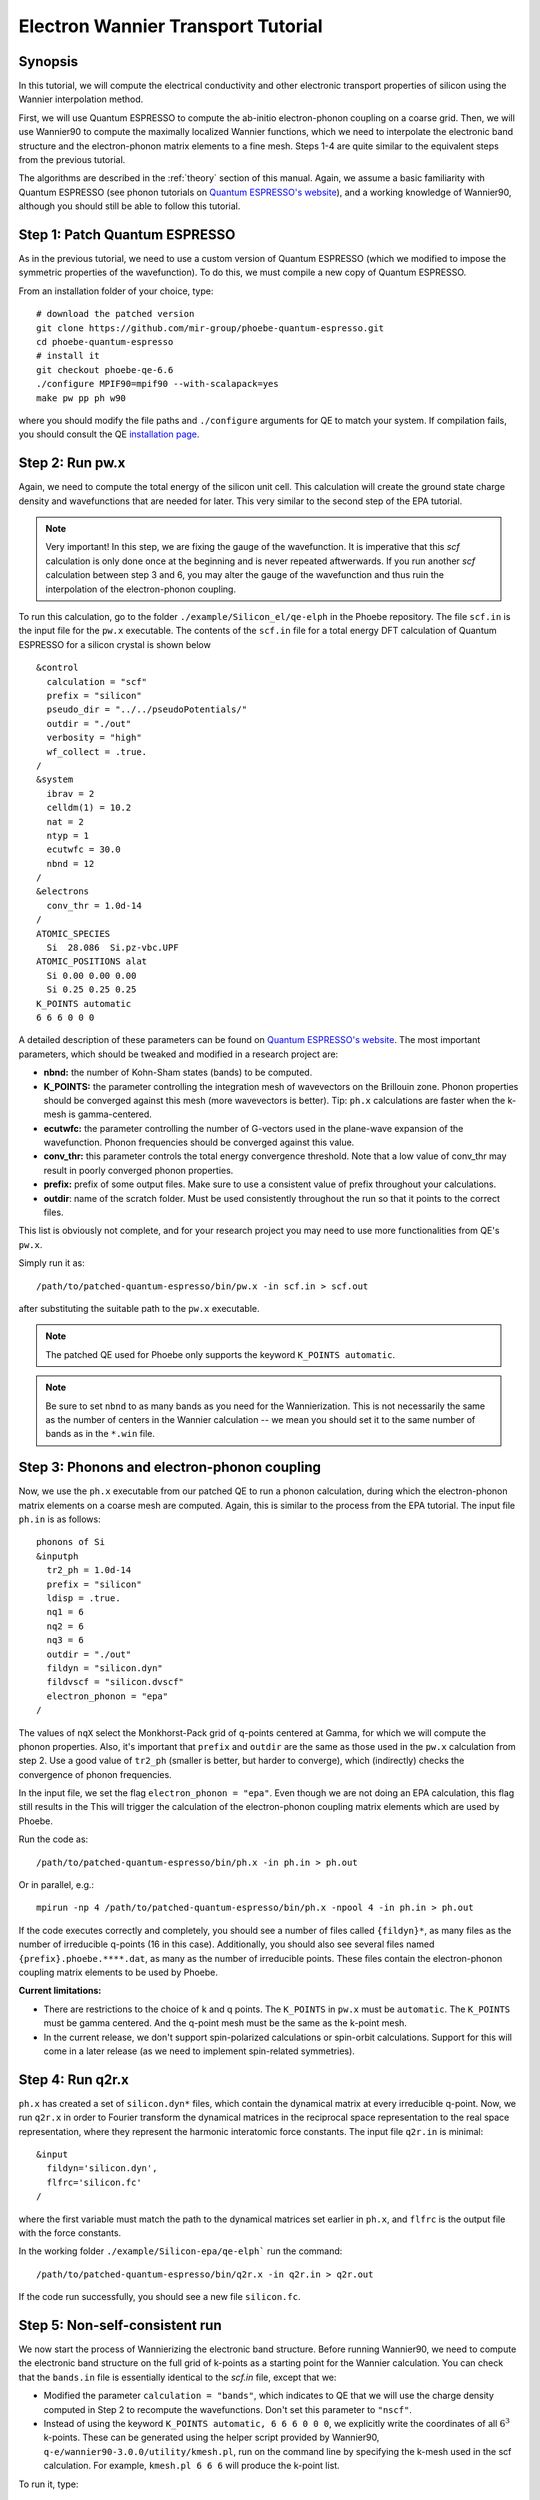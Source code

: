.. _elWanTransport:

Electron Wannier Transport Tutorial
===================================

Synopsis
--------

In this tutorial, we will compute the electrical conductivity and other electronic transport properties of silicon using the Wannier interpolation method.

First, we will use Quantum ESPRESSO to compute the ab-initio electron-phonon coupling on a coarse grid.
Then, we will use Wannier90 to compute the maximally localized Wannier functions, which we need to interpolate the electronic band structure and the electron-phonon matrix elements to a fine mesh. Steps 1-4 are quite similar to the equivalent steps from the previous tutorial.

The algorithms are described in the :ref:`theory` section of this manual. Again, we assume a basic familiarity with Quantum ESPRESSO (see phonon tutorials on `Quantum ESPRESSO's website <https://www.quantum-espresso.org/resources/tutorials>`__), and a working knowledge of Wannier90, although you should still be able to follow this tutorial.


Step 1: Patch Quantum ESPRESSO
------------------------------
As in the previous tutorial, we need to use a custom version of Quantum ESPRESSO (which we modified to impose the symmetric properties of the wavefunction).
To do this, we must compile a new copy of Quantum ESPRESSO.

From an installation folder of your choice, type::

    # download the patched version
    git clone https://github.com/mir-group/phoebe-quantum-espresso.git
    cd phoebe-quantum-espresso
    # install it
    git checkout phoebe-qe-6.6
    ./configure MPIF90=mpif90 --with-scalapack=yes
    make pw pp ph w90

where you should modify the file paths and ``./configure`` arguments for QE to match your system.
If compilation fails, you should consult the QE `installation page <https://www.quantum-espresso.org/Doc/user_guide/node7.html>`__.



Step 2: Run pw.x
-----------------

Again, we need to compute the total energy of the silicon unit cell.
This calculation will create the ground state charge density and wavefunctions that are needed for later. This very similar to the second step of the EPA tutorial.

.. note::
   Very important! In this step, we are fixing the gauge of the wavefunction.
   It is imperative that this `scf` calculation is only done once at the beginning and is never repeated aftwerwards.
   If you run another `scf` calculation between step 3 and 6, you may alter the gauge of the wavefunction and thus ruin the interpolation of the electron-phonon coupling.

To run this calculation, go to the folder ``./example/Silicon_el/qe-elph`` in the Phoebe repository.
The file ``scf.in`` is the input file for the ``pw.x`` executable.
The contents of the ``scf.in`` file for a total energy DFT calculation of Quantum ESPRESSO for a silicon crystal is shown below ::

 &control
   calculation = "scf"
   prefix = "silicon"
   pseudo_dir = "../../pseudoPotentials/"
   outdir = "./out"
   verbosity = "high"
   wf_collect = .true.
 /
 &system
   ibrav = 2
   celldm(1) = 10.2
   nat = 2
   ntyp = 1
   ecutwfc = 30.0
   nbnd = 12
 /
 &electrons
   conv_thr = 1.0d-14
 /
 ATOMIC_SPECIES
   Si  28.086  Si.pz-vbc.UPF
 ATOMIC_POSITIONS alat
   Si 0.00 0.00 0.00
   Si 0.25 0.25 0.25
 K_POINTS automatic
 6 6 6 0 0 0

A detailed description of these parameters can be found on `Quantum ESPRESSO's website <https://www.quantum-espresso.org/Doc/INPUT_PW.html>`__.
The most important parameters, which should be tweaked and modified in a research project are:

* **nbnd:** the number of Kohn-Sham states (bands) to be computed.

* **K_POINTS:** the parameter controlling the integration mesh of wavevectors on the Brillouin zone. Phonon properties should be converged against this mesh (more wavevectors is better). Tip: ``ph.x`` calculations are faster when the k-mesh is gamma-centered.

* **ecutwfc:** the parameter controlling the number of G-vectors used in the plane-wave expansion of the wavefunction. Phonon frequencies should be converged against this value.

* **conv_thr:** this parameter controls the total energy convergence threshold. Note that a low value of conv_thr may result in poorly converged phonon properties.

* **prefix:** prefix of some output files. Make sure to use a consistent value of prefix throughout your calculations.

* **outdir**: name of the scratch folder. Must be used consistently throughout the run so that it points to the correct files.

This list is obviously not complete, and for your research project you may need to use more functionalities from QE's ``pw.x``.

Simply run it as::

    /path/to/patched-quantum-espresso/bin/pw.x -in scf.in > scf.out

after substituting the suitable path to the ``pw.x`` executable.

.. note::
   The patched QE used for Phoebe only supports the keyword ``K_POINTS automatic``.

.. note::
   Be sure to set ``nbnd`` to as many bands as you need for the Wannierization. This is not necessarily the same as the number of centers in the Wannier calculation -- we mean you should set it to the same number of bands as in the ``*.win`` file.



Step 3: Phonons and electron-phonon coupling
--------------------------------------------

Now, we use the ``ph.x`` executable from our patched QE to run a phonon calculation, during which the electron-phonon matrix elements on a coarse mesh are computed. Again, this is similar to the process from the EPA tutorial. The input file ``ph.in`` is as follows::

	phonons of Si
	&inputph
	  tr2_ph = 1.0d-14
	  prefix = "silicon"
	  ldisp = .true.
	  nq1 = 6
	  nq2 = 6
	  nq3 = 6
	  outdir = "./out"
	  fildyn = "silicon.dyn"
	  fildvscf = "silicon.dvscf"
	  electron_phonon = "epa"
	/

The values of ``nqX`` select the Monkhorst-Pack grid of q-points centered at Gamma, for which we will compute the phonon properties.
Also, it's important that ``prefix`` and ``outdir`` are the same as those used in the ``pw.x`` calculation from step 2.
Use a good value of ``tr2_ph`` (smaller is better, but harder to converge), which (indirectly) checks the convergence of phonon frequencies.


In the input file, we set the flag ``electron_phonon = "epa"``. Even though we are not doing an EPA calculation, this flag still results in the
This will trigger the calculation of the electron-phonon coupling matrix elements which are used by Phoebe.

Run the code as::

  /path/to/patched-quantum-espresso/bin/ph.x -in ph.in > ph.out

Or in parallel, e.g.::

  mpirun -np 4 /path/to/patched-quantum-espresso/bin/ph.x -npool 4 -in ph.in > ph.out


If the code executes correctly and completely, you should see a number of files called ``{fildyn}*``, as many files as the number of irreducible q-points (16 in this case).
Additionally, you should also see several files named ``{prefix}.phoebe.****.dat``, as many as the number of irreducible points.
These files contain the electron-phonon coupling matrix elements to be used by Phoebe.

**Current limitations:**

* There are restrictions to the choice of k and q points.
  The ``K_POINTS`` in ``pw.x`` must be ``automatic``. The ``K_POINTS`` must be gamma centered.
  And the q-point mesh must be the same as the k-point mesh.

* In the current release, we don't support spin-polarized calculations or spin-orbit calculations. Support for this will come in a later release (as we need to implement spin-related symmetries).



Step 4: Run q2r.x
-----------------

``ph.x`` has created a set of ``silicon.dyn*`` files, which contain the dynamical matrix at every irreducible q-point.
Now, we run ``q2r.x`` in order to Fourier transform the dynamical matrices in the reciprocal space representation to the real space representation, where they represent the harmonic interatomic force constants.
The input file ``q2r.in`` is minimal::

 &input
   fildyn='silicon.dyn',
   flfrc='silicon.fc'
 /

where the first variable must match the path to the dynamical matrices set earlier in ``ph.x``, and ``flfrc`` is the output file with the force constants.

In the working folder ``./example/Silicon-epa/qe-elph``` run the command::

    /path/to/patched-quantum-espresso/bin/q2r.x -in q2r.in > q2r.out

If the code run successfully, you should see a new file ``silicon.fc``.



Step 5: Non-self-consistent run
-------------------------------

We now start the process of Wannierizing the electronic band structure.
Before running Wannier90, we need to compute the electronic band structure on the full grid of k-points as a starting point for the Wannier calculation.
You can check that the ``bands.in`` file is essentially identical to the `scf.in` file, except that we:

* Modified the parameter ``calculation = "bands"``, which indicates to QE that we will use the charge density computed in Step 2 to recompute the wavefunctions. Don't set this parameter to ``"nscf"``.
  
* Instead of using the keyword ``K_POINTS automatic, 6 6 6 0 0 0``, we explicitly write the coordinates of all :math:`6^3` k-points. These can be generated using the helper script provided by Wannier90, ``q-e/wannier90-3.0.0/utility/kmesh.pl``, run on the command line by specifying the k-mesh used in the scf calculation. For example, ``kmesh.pl 6 6 6`` will produce the k-point list.

To run it, type::

  mpirun -np 4 /path/to/phoebe-quantum-espresso/bin/pw.x -in bands.in > bands.out


Step 6: Wannierization
----------------------

Now, we can Wannierize the band structure in three steps.

First, we run Wannier90 in preprocessing mode::

  mpirun -np 4 /path/to/phoebe-quantum-espresso/bin/wannier90.x -pp si

Then, we convert data from QE to Wannier90. The input file of pw2wannier90 is pretty minimal::

 &inputpp
   outdir = './out'
   prefix = 'silicon'
   seedname = 'si'
 /

 And can be run by::

  mpirun -np 4 /path/to/phoebe-quantum-espresso/bin/pw2wannier90.x -in pw2wan.in > pw2wan.out

Finally, run the actual wannierization::

  mpirun -np 4 /path/to/phoebe-quantum-espresso/bin/wannier90.x si

For your future research project, make sure that ``prefix`` and ``outdir`` are consistent with the ``pw.x`` calculation above, and that ``seedname``, the string following wannier90.x, is consistent with the name of the Wannier90 input file ``{seedname}.win``.
The input file used above to run Wannier90 is a bit more involved::

	write_tb = true
	write_u_matrices = true

	bands_plot        = true

	num_bands         = 12
	num_wann          = 8
	dis_win_max       = 17.d0
	dis_froz_max      = 6.4d0
	dis_num_iter      = 120
	dis_mix_ratio     = 1.d0

	num_iter          = 500
	num_print_cycles  = 50

	begin unit_cell_cart
	bohr
	-5.1000 0.0000 5.1000
	 0.0000 5.1000 5.1000
	-5.1000 5.1000 0.0000
	end unit_cell_cart

	begin atoms_frac
	Si   0.00  0.00   0.00
	Si   0.25  0.25   0.25
	End atoms_frac

	begin projections
	Si : sp3
	end projections

	begin kpoint_path
	L 0.50000  0.50000 0.5000 G 0.00000  0.00000 0.0000
	G 0.00000  0.00000 0.0000 X 0.50000  0.00000 0.5000
	X 0.50000 -0.50000 0.0000 K 0.37500 -0.37500 0.0000
	K 0.37500 -0.37500 0.0000 G 0.00000  0.00000 0.0000
	end kpoint_path

	mp_grid = 6 6 6

  begin kpoints
    0.00000000  0.00000000  0.00000000
    ...
    0.83333333  0.83333333  0.83333333
  end kpoints

The k-point list at the end of the calculation is the same list used in the nscf calculation above. If you want to check that the Wannierization went well, you can use the output coming from the command ``bands_plot = true`` using gnuplot::

	gnuplot ./si_band.gnu --persist


.. note::
   It's important that you set the variables::

     write_tb = true
     write_u_matrices = true

   These will write to file the Hamiltonian in the Wannier representation and the rotation matrices :math:`U` that are needed to run Phoebe.

The variable ``num_bands`` should match the value of ``nbnd`` set in ``scf.in`` and ``nscf.in``.

The variable ``num_wann`` is the number of Wannier functions that are used in the calculation. You should aim to Wannierize bands up to and slightly above the chemical potential. Additionally, as many loops in a transport calculation run over nBands, you also don't want to Wannierize an unnecessary number of bands.

In this input file, we provide the Wannierization disentanglement parameters and the orbital projections (the orbitals which are used as a starting guess for the Wannier orbitals).
The meaning of these quantities is described in the `Wannier90 documentation <http://www.wannier.org/support>`__.
This is the notoriously hard part of a Wannierization procedure, and every different material may present a new challenge.
The Wannier90 tutorials and manual can help you choose these parameters for your research project. For any material you Wannierize, it's very important to check the quality of the Wannierization, as with gnuplot above. Ideally, you should plot the QE band structure and the output Wannier bandstructure on top of each other to see if your calculation was successful.



Step 7: QE to Phoebe conversion
-------------------------------

Now that we have generated all the necessary outputs of QE and Wannier90, we can get started with Phoebe.
In this section, we read all the information scattered throughout the files created above and prepare the electron-phonon coupling for the transport calculation.
In this step, we transform the electron-phonon coupling matrix elements from the Bloch to the Wannier representation.

To understand how this works, let's look at the input file ``qeToPhoebeWannier.in``::

  appName = "elPhQeToPhoebe"
  elPhInterpolation = "wannier"
  phFC2FileName = "silicon.fc"
  electronH0Name = "si_tb.dat"
  wannier90Prefix = "si"
  quantumEspressoPrefix = "silicon"

The key parameters used in this calculation are:

* :ref:`appName` = `"elPhQeToPhoebe"`:
  here we select the app to post-process the electron-phonon coupling files created by the modified version of QE.

* :ref:`elPhInterpolation` = `"wannier"`:
  this selects the post-processing method used to transform the electron-phonon matrix elements. In this case, we select the method which transforms them to the Wannier representation.

* :ref:`phFC2FileName` = `"silicon.fc"`: points to the location of the harmonic force constants file created by ``ph.x``.

* :ref:`electronH0Name` = `"si_tb.dat"`: this parameter, in the form of `{wannier90seedname}_tb.dat`` should point to the file created by Wannier90 due to the ``write_tb = true`` flag. If Wannier90 has disentangled bands, there should also be a file called ``si_tb_dis.dat`` in this directory.

* :ref:`wannier90Prefix` = `"si"`: should match the ``seedname`` value of Wannier90, and it is used to locate various ``./si.*`` files.

* :ref:`quantumEspressoPrefix` = `"silicon"`: this parameter is used to locate and read the files ``./silicon.phoebe.*.dat`` that have been created by ``ph.x``. It should match the prefix parameter specified in the ``pw.x`` and ``ph.x`` input files.


There's no other parameters to tune in this part of the code -- just make sure that Phoebe can locate all these files.
To execute the code::

  export OMP_NUM_THREADS=4
  /path/to/phoebe/build/phoebe -in qeToPhoebeWannier.in -out qeToPhoebeWannier.out

and wait until completion.

Note that this calculation can be memory intensive.
For this reason, we recommend to limit/avoid use of MPI parallelization and use a large number of OMP threads (if you compiled the code with OpenMP. OpenMP is useful, because it allows multiple threads to work on a problem while sharing the memory on a node).

For some large calculations, the electron-phonon coupling tensor may be very large, so that a single MPI process cannot store an entire copy of the tensor in its own memory.
If this is the case (e.g. if some segmentation faults appear), you can try setting the input variable :ref:`distributedElPhCoupling` = `"true"`: this will decrease the memory requirements of the calculation in exchange for a slower calculation, and will parallelize with MPI over the irreducible q-points.

After the code completes, you should see an output file called ``silicon.phoebe.elph.dat`` or ``silicon.phoebe.elph.hdf5`` if you compiled Phoebe with HDF5 support.


Step 8: Electronic Transport from Wannier interpolation
--------------------------------------------------------

After all this work, it's time to run Phoebe and compute the transport properties.
The input file for computing electronic transport properties::

  appName = "electronWannierTransport"
  phFC2FileName = "silicon.fc"
  sumRuleFC2 = "crystal"
  electronH0Name = "si_tb.dat",
  elphFileName = "silicon.phoebe.elph.dat"

  kMesh = [15,15,15]
  temperatures = [300.]
  dopings = [1.e21]

  smearingMethod = "gaussian"
  smearingWidth = 0.5 eV
  windowType = "population"

  scatteringMatrixInMemory=true
  solverBTE = ["iterative","variational","relaxons"]


The notable parameters in this input file are:

* :ref:`appName` = `"electronWannierTransport"`: selects the app for computing electronic transport properties with Wannier interpolation.

* :ref:`phFC2FileName` = `"silicon.fc"`: points to the location of the harmonic force constants file created by ``ph.x``.

* :ref:`sumRuleFC2`: impose translational invariance on the force constants, so that acoustic phonon frequencies go to zero at the gamma point.

* :ref:`electronH0Name`: points to the ``si_tb.dat`` file created by Wannier90, which contains the electron Hamiltonian in the Wannier representation.

* :ref:`elphFileName`: is the path to the file containing the electron-phonon coupling, which was created in step 7 by ``elPhQeToPhoebe``. If you built with HDF5, this is an hdf5 file.

* :ref:`kMesh`: this specifies the mesh of wavevectors used to integrate the Brillouin zone.

* :ref:`temperatures`: a list of temperatures in Kelvin, for which Phoebe will compute transport results.

* :ref:`dopings`: a list of dopings in :math:`cm^{-3}` at which we will compute results. This is only meaningful for semiconductors.

* :ref:`smearingMethod` (and :ref:`smearingWidth`): sets the algorithm to approximate the Dirac-delta conserving energy. In this case, we are using the "gaussian" scheme, and the parameter :ref:`smearingWidth` should be converged together with the :ref:`kMesh`. Alternatively, one could use the "adaptiveSmearing" method, which chooses an adaptive width automatically. See the :ref:Theory section for more discussion.

* :ref:`windowType`: reduces the number of electronic states to only those close to the chemical potential. It selects for the electronic states such that :math:`\frac{\partial n}{\partial T} < \delta` and :math:`\frac{\partial n}{\partial \epsilon} < \delta`, where :math:`\delta` is set by :ref:`windowPopulationLimit`. This makes the calculation much faster, as only a few states close to the chemical potential are relevant for transport calculations.

* :ref:`scatteringMatrixInMemory`: sets the scattering matrix to be kept in memory. This speeds up the calculation, but makes it much more memory intensive.

* :ref:`solverBTE`: selects which solvers to use for the linearized BTE (i.e. solutions beyond the relaxation time approximation. The RTA solution is always computed and output, even if this variable is left unset).

To run the code, we can simply do::

  export OMP_NUM_THREADS=4
  /path/to/phoebe/build/phoebe -in electronWannierTransport.in -out ewt.out


.. note::
     Transport coefficients should be converged with respect to the :ref:`kMesh` parameter, as well as the :ref:`smearingWidth`, if the Gaussian smearing method is chosen.

.. note::

  If this calculation runs out of memory, reference the parallelization section at the bottom of the page for advice.

Output
------

There are two kinds of output: the standard output file (in the line above, it's ``ewt.out``) and the JSON files containing more extensive transport and lifetime values.

.. raw:: html

  <h4>Standard Output File</h4>

The main output file shows results as well as a report of the calculation progress.
The calculation progresses in this way:

* We start by parsing all input files.

* Then, the electronic band structure is computed, and filtered with the window, if needed. In this step, we also compute the Fermi level, chemical potentials, and doping concentrations.

* Next, Phoebe computes the scattering matrix, which is often the most time-consuming step.

* Using the scattering matrix, Phoebe solves the BTE at the relaxation time approximation level and computes the set of electronic transport coefficients (electrical conductivity, mobility, electronic thermal conductivity, and Seebeck coefficient).

* After the basic RTA solution is computed, we solve the Wigner transport equation at the relaxation time approximation level, and output the transport coefficients.

* The electronic viscosity is computed at the relaxation time approximation level.

* Finally, we start the exact solvers of the linearized BTE. After some time and multiple iterations of the scattering matrix, we compute the transport coefficients. For the "relaxons" solver, we also compute the electronic viscosity obtained by solving the linearized BTE, if symmetries are not used.

.. raw:: html

  <h4>JSON Output Files</h4>

There are several JSON files containing all the output, such as the electronic band structure, the electronic lifetimes/linewidths on the selected :ref:`kMesh`, and the transport properties. They also contain information which specifies that this output is for electrons, as well as the units associated which each kind of output. It's worth opening and printing the keys from each JSON file to see the information in each file.

You can learn more about how to post-process these files at :ref:`postprocessing`.

**Files which are always output for this calculation:**

* ``el_specific_heat.json``: contains the electronic specific heat.
* ``rta_wigner_coefficients.json``: contains the Wigner transport coefficients.

**As well as a few which are output for specific solvers:**

* ``solver_onsager_coefficients.json``: contains the transport coefficients at each temperature and doping point specified in the Phoebe input file.

* ``solver_electron_viscosity.json``: contains the electronic viscosity. This can be output by the RTA solver, and for cases where Phoebe was run with ``useSymmetries = false``, for the relaxons solver as well.

* ``solver_el_relaxation_times.json``: contains the relaxation times on the :ref:`kMesh` specified in the ``electronWannierTransport`` input file. It is only output for solvers "rta" and "relaxons", as the lifetime is not well defined for the iterative solvers.

To understand how to parse these files in more detail, take a look at the scripts described by the :ref:`postprocessing` page.


Convergence Checklist
----------------------

In this tutorial we show a demo calculation, which is certainly unconverged. We don't discuss the convergence tests that need to be done for a production/publication quality research project.

**You should make sure to test the convergence of:**

* Check that the phonon frequencies are converged with respect to k-point sampling, q-point sampling and wavefunction cutoff.

* Test the convergence of the Wannier90 bandstructure with respect to the k-point sampling. Make sure that the Wannier90 output band structure matches well the DFT band structure.

* Test that the electronic bandstructure is converged with respect to the k-point sampling, the ``ecutwfc`` (and ``ecutrho``) parameters of ``pw.x``.

* Test the convergence of the electronic transport coefficients with respect to ab-initio results, in particular with respect to the k/q-point sampling in the DFT calculation.

* Check the convergence of the electronic transport results with respect to the parameters :ref:`kMesh` and, if applicable, the :ref:`smearingWidth`.


Parallelization
----------------

The sections on parallelization discussed for the phonon transport app apply to the electronic transport app as well. In addition to this, there were a few important points mentioned in the text of this tutorial:

* **For the qeToPhoebeWannier app:** The electron-phonon coupling tensor may be very large, so that a single MPI process cannot store an entire copy of the tensor in its own memory.

  If this is the case, you can try setting the input variable :ref:`distributedElPhCoupling` = `"true"`: this will decrease the memory requirements of the calculation in exchange for a slower calculation, and will parallelize with MPI over the irreducible q-points.

* **For the electronWannierTransport app:**

  * **If the code fails while reading in the el-ph coupling HDF5 file:** If your electron-phonon tensor has become to large to fit on a single node (the case when MPI processes = 1, OMP threads = #cores/node), you can group the MPI processes into groups, (aka "pools") of processes. Each pool of processes takes a section of the tensor, parallelized over the :math:`R_e` vectors. For a more detailed description of this, see the :ref:`poolsize` section of the "Running Phoebe" section.

  * **If the code fails while allocating the scattering matrix:** :ref:`scatteringMatrixInMemory` = true speeds up calculations but requires a lot of memory. If the code fails during the memory allocation of the scattering matrix, you need to request more HPC resources. More MPI processes can help alleviate this, because the scattering matrix is distributed over MPI processes using ScaLAPACK/BLACS. Running with ``useSymmetries = true`` can also help to mitigate the issue by decreasing the size of the matrix.

* **For any calculation where memory is an issue:** To parallelize your calculation for cases where memory is an issue, set the number of MPI processes equal to the number of nodes, and set the number of OMP threads equal to the number of cores in the node. This will allow each process to use all the memory on a node, while still getting parallel performace benefit from the OMP threads. If applicable, the number of GPUs should match the number of MPI processes.

